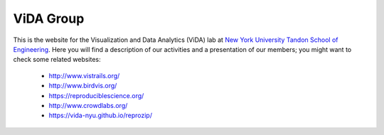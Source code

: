 .. title: index
.. slug: index
.. date: 2016-03-31 15:27:47 UTC-04:00
.. tags: 
.. category: 
.. link: 
.. description: 
.. type: text


ViDA Group
==========

This is the website for the Visualization and Data Analytics (ViDA) lab at `New York University Tandon School of Engineering <http://engineering.nyu.edu/>`__. Here you will find a description of our activities and a presentation of our members; you might want to check some related websites:

  * http://www.vistrails.org/
  * http://www.birdvis.org/
  * https://reproduciblescience.org/
  * http://www.crowdlabs.org/
  * https://vida-nyu.github.io/reprozip/

